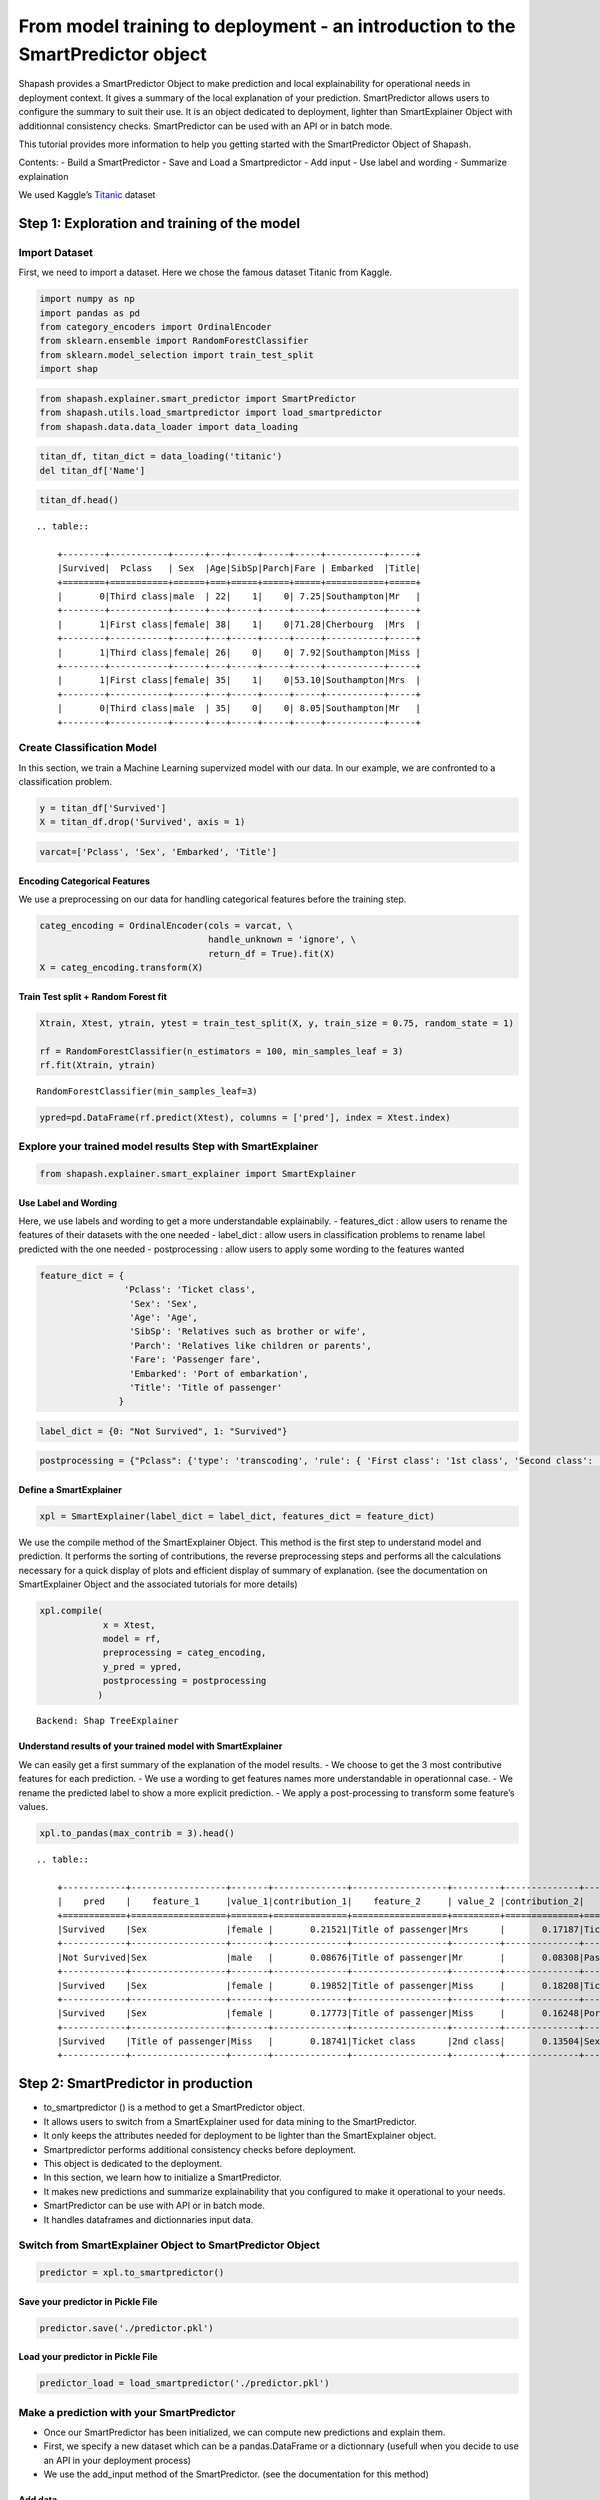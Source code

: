 From model training to deployment - an introduction to the SmartPredictor object
================================================================================

Shapash provides a SmartPredictor Object to make prediction and local
explainability for operational needs in deployment context. It gives a
summary of the local explanation of your prediction. SmartPredictor
allows users to configure the summary to suit their use. It is an object
dedicated to deployment, lighter than SmartExplainer Object with
additionnal consistency checks. SmartPredictor can be used with an API
or in batch mode.

This tutorial provides more information to help you getting started with
the SmartPredictor Object of Shapash.

Contents: - Build a SmartPredictor - Save and Load a Smartpredictor -
Add input - Use label and wording - Summarize explaination

We used Kaggle’s `Titanic <https://www.kaggle.com/c/titanic>`__ dataset

Step 1: Exploration and training of the model
---------------------------------------------

Import Dataset
~~~~~~~~~~~~~~

First, we need to import a dataset. Here we chose the famous dataset
Titanic from Kaggle.

.. code:: ipython3

    import numpy as np
    import pandas as pd
    from category_encoders import OrdinalEncoder
    from sklearn.ensemble import RandomForestClassifier
    from sklearn.model_selection import train_test_split
    import shap

.. code:: ipython3

    from shapash.explainer.smart_predictor import SmartPredictor
    from shapash.utils.load_smartpredictor import load_smartpredictor
    from shapash.data.data_loader import data_loading

.. code:: ipython3

    titan_df, titan_dict = data_loading('titanic')
    del titan_df['Name']

.. code:: ipython3

    titan_df.head()


.. parsed-literal::

    .. table:: 
    
        +--------+-----------+------+---+-----+-----+-----+-----------+-----+
        |Survived|  Pclass   | Sex  |Age|SibSp|Parch|Fare | Embarked  |Title|
        +========+===========+======+===+=====+=====+=====+===========+=====+
        |       0|Third class|male  | 22|    1|    0| 7.25|Southampton|Mr   |
        +--------+-----------+------+---+-----+-----+-----+-----------+-----+
        |       1|First class|female| 38|    1|    0|71.28|Cherbourg  |Mrs  |
        +--------+-----------+------+---+-----+-----+-----+-----------+-----+
        |       1|Third class|female| 26|    0|    0| 7.92|Southampton|Miss |
        +--------+-----------+------+---+-----+-----+-----+-----------+-----+
        |       1|First class|female| 35|    1|    0|53.10|Southampton|Mrs  |
        +--------+-----------+------+---+-----+-----+-----+-----------+-----+
        |       0|Third class|male  | 35|    0|    0| 8.05|Southampton|Mr   |
        +--------+-----------+------+---+-----+-----+-----+-----------+-----+


Create Classification Model
~~~~~~~~~~~~~~~~~~~~~~~~~~~

In this section, we train a Machine Learning supervized model with our
data. In our example, we are confronted to a classification problem.

.. code:: ipython3

    y = titan_df['Survived']
    X = titan_df.drop('Survived', axis = 1)

.. code:: ipython3

    varcat=['Pclass', 'Sex', 'Embarked', 'Title']

Encoding Categorical Features
^^^^^^^^^^^^^^^^^^^^^^^^^^^^^

We use a preprocessing on our data for handling categorical features
before the training step.

.. code:: ipython3

    categ_encoding = OrdinalEncoder(cols = varcat, \
                                    handle_unknown = 'ignore', \
                                    return_df = True).fit(X)
    X = categ_encoding.transform(X)

Train Test split + Random Forest fit
^^^^^^^^^^^^^^^^^^^^^^^^^^^^^^^^^^^^

.. code:: ipython3

    Xtrain, Xtest, ytrain, ytest = train_test_split(X, y, train_size = 0.75, random_state = 1)
    
    rf = RandomForestClassifier(n_estimators = 100, min_samples_leaf = 3)
    rf.fit(Xtrain, ytrain)




.. parsed-literal::

    RandomForestClassifier(min_samples_leaf=3)



.. code:: ipython3

    ypred=pd.DataFrame(rf.predict(Xtest), columns = ['pred'], index = Xtest.index)

Explore your trained model results Step with SmartExplainer
~~~~~~~~~~~~~~~~~~~~~~~~~~~~~~~~~~~~~~~~~~~~~~~~~~~~~~~~~~~

.. code:: ipython3

    from shapash.explainer.smart_explainer import SmartExplainer

Use Label and Wording
^^^^^^^^^^^^^^^^^^^^^

Here, we use labels and wording to get a more understandable
explainabily. - features_dict : allow users to rename the features of
their datasets with the one needed - label_dict : allow users in
classification problems to rename label predicted with the one needed -
postprocessing : allow users to apply some wording to the features
wanted

.. code:: ipython3

    feature_dict = {
                    'Pclass': 'Ticket class',
                     'Sex': 'Sex',
                     'Age': 'Age',
                     'SibSp': 'Relatives such as brother or wife',
                     'Parch': 'Relatives like children or parents',
                     'Fare': 'Passenger fare',
                     'Embarked': 'Port of embarkation',
                     'Title': 'Title of passenger'
                   }

.. code:: ipython3

    label_dict = {0: "Not Survived", 1: "Survived"}

.. code:: ipython3

    postprocessing = {"Pclass": {'type': 'transcoding', 'rule': { 'First class': '1st class', 'Second class': '2nd class', "Third class": "3rd class"}}}

Define a SmartExplainer
^^^^^^^^^^^^^^^^^^^^^^^

.. code:: ipython3

    xpl = SmartExplainer(label_dict = label_dict, features_dict = feature_dict)

We use the compile method of the SmartExplainer Object. This method is
the first step to understand model and prediction. It performs the
sorting of contributions, the reverse preprocessing steps and performs
all the calculations necessary for a quick display of plots and
efficient display of summary of explanation. (see the documentation on
SmartExplainer Object and the associated tutorials for more details)

.. code:: ipython3

    xpl.compile(
                x = Xtest,
                model = rf,
                preprocessing = categ_encoding,
                y_pred = ypred,
                postprocessing = postprocessing
               )


.. parsed-literal::

    Backend: Shap TreeExplainer


Understand results of your trained model with SmartExplainer
^^^^^^^^^^^^^^^^^^^^^^^^^^^^^^^^^^^^^^^^^^^^^^^^^^^^^^^^^^^^

We can easily get a first summary of the explanation of the model
results. - We choose to get the 3 most contributive features for each
prediction. - We use a wording to get features names more understandable
in operationnal case. - We rename the predicted label to show a more
explicit prediction. - We apply a post-processing to transform some
feature’s values.

.. code:: ipython3

    xpl.to_pandas(max_contrib = 3).head()


.. parsed-literal::

    .. table:: 
    
        +------------+------------------+-------+--------------+------------------+---------+--------------+-------------------+----------+--------------+
        |    pred    |    feature_1     |value_1|contribution_1|    feature_2     | value_2 |contribution_2|     feature_3     | value_3  |contribution_3|
        +============+==================+=======+==============+==================+=========+==============+===================+==========+==============+
        |Survived    |Sex               |female |       0.21521|Title of passenger|Mrs      |       0.17187|Ticket class       |1st class |       0.12316|
        +------------+------------------+-------+--------------+------------------+---------+--------------+-------------------+----------+--------------+
        |Not Survived|Sex               |male   |       0.08676|Title of passenger|Mr       |       0.08308|Passenger fare     |       7.9|       0.06384|
        +------------+------------------+-------+--------------+------------------+---------+--------------+-------------------+----------+--------------+
        |Survived    |Sex               |female |       0.19852|Title of passenger|Miss     |       0.18208|Ticket class       |2nd class |       0.10237|
        +------------+------------------+-------+--------------+------------------+---------+--------------+-------------------+----------+--------------+
        |Survived    |Sex               |female |       0.17773|Title of passenger|Miss     |       0.16248|Port of embarkation|Queenstown|       0.10887|
        +------------+------------------+-------+--------------+------------------+---------+--------------+-------------------+----------+--------------+
        |Survived    |Title of passenger|Miss   |       0.18741|Ticket class      |2nd class|       0.13504|Sex                |female    |       0.10926|
        +------------+------------------+-------+--------------+------------------+---------+--------------+-------------------+----------+--------------+


Step 2: SmartPredictor in production
------------------------------------

-  to_smartpredictor () is a method to get a SmartPredictor object.
-  It allows users to switch from a SmartExplainer used for data mining
   to the SmartPredictor.
-  It only keeps the attributes needed for deployment to be lighter than
   the SmartExplainer object.
-  Smartpredictor performs additional consistency checks before
   deployment.
-  This object is dedicated to the deployment.
-  In this section, we learn how to initialize a SmartPredictor.
-  It makes new predictions and summarize explainability that you
   configured to make it operational to your needs.
-  SmartPredictor can be use with API or in batch mode.
-  It handles dataframes and dictionnaries input data.

Switch from SmartExplainer Object to SmartPredictor Object
~~~~~~~~~~~~~~~~~~~~~~~~~~~~~~~~~~~~~~~~~~~~~~~~~~~~~~~~~~

.. code:: ipython3

    predictor = xpl.to_smartpredictor()

Save your predictor in Pickle File
^^^^^^^^^^^^^^^^^^^^^^^^^^^^^^^^^^

.. code:: ipython3

    predictor.save('./predictor.pkl')

Load your predictor in Pickle File
^^^^^^^^^^^^^^^^^^^^^^^^^^^^^^^^^^

.. code:: ipython3

    predictor_load = load_smartpredictor('./predictor.pkl')

Make a prediction with your SmartPredictor
~~~~~~~~~~~~~~~~~~~~~~~~~~~~~~~~~~~~~~~~~~

-  Once our SmartPredictor has been initialized, we can compute new
   predictions and explain them.
-  First, we specify a new dataset which can be a pandas.DataFrame or a
   dictionnary (usefull when you decide to use an API in your deployment
   process)
-  We use the add_input method of the SmartPredictor. (see the
   documentation for this method)

Add data
^^^^^^^^

.. code:: ipython3

    person_x = {'Pclass': 'First class',
                 'Sex': 'female',
                 'Age': 36,
                 'SibSp': 1,
                 'Parch': 0,
                 'Fare': 7.25,
                 'Embarked': 'Cherbourg',
                 'Title': 'Miss'
               }

.. code:: ipython3

    predictor_load.add_input(x = person_x)

If you don’t specify an ypred in the add_input method, SmartPredictor
use its predict method to automatically affect the predicted value to
ypred.

Make prediction
^^^^^^^^^^^^^^^

Let’s display ypred which has been automatically computed in add_input
method.

.. code:: ipython3

    predictor_load.data["ypred"]


.. parsed-literal::

    .. table:: 
    
        +--------+------+
        | ypred  |proba |
        +========+======+
        |Survived|0.7475|
        +--------+------+


The predict_proba method of Smartpredictor compute the probabilties
associated to each label.

.. code:: ipython3

    prediction_proba = predictor_load.predict_proba()

.. code:: ipython3

    prediction_proba


.. parsed-literal::

    .. table:: 
    
        +-------+-------+
        |class_0|class_1|
        +=======+=======+
        | 0.2525| 0.7475|
        +-------+-------+


Get detailed explanability associated to the prediction
~~~~~~~~~~~~~~~~~~~~~~~~~~~~~~~~~~~~~~~~~~~~~~~~~~~~~~~

-  You can use the method detail_contributions for detailed
   contributions of each of your features for each row of your new
   dataset.
-  For classification problems, it automatically associates
   contributions with the right predicted label.
-  The predicted label are computed automatically with predict method or
   you can specify in add_input method an ypred.

.. code:: ipython3

    detailed_contributions = predictor_load.detail_contributions()

The ypred has already been renamed with the value that we have given in
the label_dict.

.. code:: ipython3

    detailed_contributions


.. parsed-literal::

    .. table:: 
    
        +--------+------+------+------+--------+---------+---------+--------+--------+------+
        | ypred  |proba |Pclass| Sex  |  Age   |  SibSp  |  Parch  |  Fare  |Embarked|Title |
        +========+======+======+======+========+=========+=========+========+========+======+
        |Survived|0.7475|0.1019|0.1846|-0.01438|-0.001680|-0.005304|-0.08279| 0.03828|0.1584|
        +--------+------+------+------+--------+---------+---------+--------+--------+------+


Summarize explanability of the predictions
~~~~~~~~~~~~~~~~~~~~~~~~~~~~~~~~~~~~~~~~~~

-  You can use the summarize method to summarize your local
   explainability
-  This summary can be configured with the modify_mask method to suit
   your use case
-  You can also specify : >- post-processing when you initialize your
   SmartPredictor to tune the wording >- label_dict to rename your label
   in classification problems (during the initialisation of your
   SmartPredictor). >- features_dict to rename your features.

We use modify_mask method to only get the 4 most contributives features
in our local summary.

.. code:: ipython3

    predictor_load.modify_mask(max_contrib = 4)

.. code:: ipython3

    explanation = predictor_load.summarize()

-  The dictionnary of mapping given to the SmartExplainer Object allow
   us to rename the ‘Title’ feature into ‘Title of passenger’.
-  The value of this features has been worded correctly has we
   configured it : First class became 1st class.
-  Our explanability is focused on the 4 most contributives features.

.. code:: ipython3

    explanation


.. parsed-literal::

    .. table:: 
    
        +--------+------+---------+-------+--------------+------------------+-------+--------------+------------+---------+--------------+--------------+-------+--------------+
        | ypred  |proba |feature_1|value_1|contribution_1|    feature_2     |value_2|contribution_2| feature_3  | value_3 |contribution_3|  feature_4   |value_4|contribution_4|
        +========+======+=========+=======+==============+==================+=======+==============+============+=========+==============+==============+=======+==============+
        |Survived|0.7475|Sex      |female |        0.1846|Title of passenger|Miss   |        0.1584|Ticket class|1st class|        0.1019|Passenger fare|   7.25|      -0.08279|
        +--------+------+---------+-------+--------------+------------------+-------+--------------+------------+---------+--------------+--------------+-------+--------------+


Classification - choose the predicted value and customize the summary
~~~~~~~~~~~~~~~~~~~~~~~~~~~~~~~~~~~~~~~~~~~~~~~~~~~~~~~~~~~~~~~~~~~~~

if you want to display the contributions associated with class 0
^^^^^^^^^^^^^^^^^^^^^^^^^^^^^^^^^^^^^^^^^^^^^^^^^^^^^^^^^^^^^^^^

You can change the ypred or the x given to the add_input to make new
prediction and summary of your explanability.

.. code:: ipython3

    predictor_load.add_input(x = person_x, ypred = pd.DataFrame({"ypred": [0]}))

.. code:: ipython3

    predictor_load.modify_mask(max_contrib = 3)

.. code:: ipython3

    explanation = predictor_load.summarize()

The displayed contributions and summary adapt to changing the predicted
value of y_pred from 1 to 0.

.. code:: ipython3

    explanation


.. parsed-literal::

    .. table:: 
    
        +------------+------+---------+-------+--------------+------------------+-------+--------------+------------+---------+--------------+
        |   ypred    |proba |feature_1|value_1|contribution_1|    feature_2     |value_2|contribution_2| feature_3  | value_3 |contribution_3|
        +============+======+=========+=======+==============+==================+=======+==============+============+=========+==============+
        |Not Survived|0.2525|Sex      |female |       -0.1846|Title of passenger|Miss   |       -0.1584|Ticket class|1st class|       -0.1019|
        +------------+------+---------+-------+--------------+------------------+-------+--------------+------------+---------+--------------+


Configure summary: mask one feature, select positive contributions
^^^^^^^^^^^^^^^^^^^^^^^^^^^^^^^^^^^^^^^^^^^^^^^^^^^^^^^^^^^^^^^^^^

-  The modify_mask method allows us to configure the summary parameters
   of your explainability.
-  Here, we can choose to hide some features from our explanability and
   only get the one which has positive contributions.

.. code:: ipython3

    predictor_load.modify_mask(features_to_hide = ["Fare"], positive = True)

.. code:: ipython3

    explanation = predictor_load.summarize()

.. code:: ipython3

    explanation


.. parsed-literal::

    .. table:: 
    
        +------------+------+---------+-------+--------------+----------------------------------+-------+--------------+---------------------------------+-------+--------------+
        |   ypred    |proba |feature_1|value_1|contribution_1|            feature_2             |value_2|contribution_2|            feature_3            |value_3|contribution_3|
        +============+======+=========+=======+==============+==================================+=======+==============+=================================+=======+==============+
        |Not Survived|0.2525|Age      |     36|       0.01438|Relatives like children or parents|      0|      0.005304|Relatives such as brother or wife|      1|      0.001680|
        +------------+------+---------+-------+--------------+----------------------------------+-------+--------------+---------------------------------+-------+--------------+


Configure summary: the threshold parameter
^^^^^^^^^^^^^^^^^^^^^^^^^^^^^^^^^^^^^^^^^^

We choose to only show the features which has a contribution greater
than 0.01.

.. code:: ipython3

    predictor_load.modify_mask(threshold = 0.01)

.. code:: ipython3

    explanation = predictor_load.summarize()

.. code:: ipython3

    explanation


.. parsed-literal::

    .. table:: 
    
        +------------+------+---------+-------+--------------+
        |   ypred    |proba |feature_1|value_1|contribution_1|
        +============+======+=========+=======+==============+
        |Not Survived|0.2525|Age      |     36|       0.01438|
        +------------+------+---------+-------+--------------+

